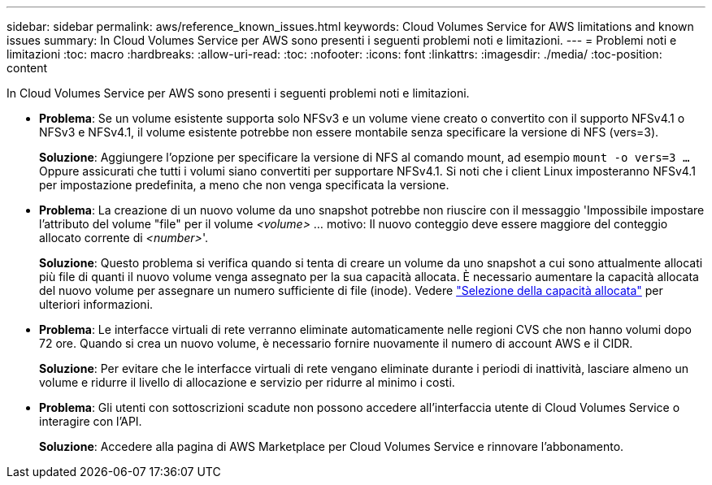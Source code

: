 ---
sidebar: sidebar 
permalink: aws/reference_known_issues.html 
keywords: Cloud Volumes Service for AWS limitations and known issues 
summary: In Cloud Volumes Service per AWS sono presenti i seguenti problemi noti e limitazioni. 
---
= Problemi noti e limitazioni
:toc: macro
:hardbreaks:
:allow-uri-read: 
:toc: 
:nofooter: 
:icons: font
:linkattrs: 
:imagesdir: ./media/
:toc-position: content


[role="lead"]
In Cloud Volumes Service per AWS sono presenti i seguenti problemi noti e limitazioni.

* *Problema*: Se un volume esistente supporta solo NFSv3 e un volume viene creato o convertito con il supporto NFSv4.1 o NFSv3 e NFSv4.1, il volume esistente potrebbe non essere montabile senza specificare la versione di NFS (vers=3).
+
*Soluzione*: Aggiungere l'opzione per specificare la versione di NFS al comando mount, ad esempio `mount -o vers=3 ...` Oppure assicurati che tutti i volumi siano convertiti per supportare NFSv4.1. Si noti che i client Linux imposteranno NFSv4.1 per impostazione predefinita, a meno che non venga specificata la versione.

* *Problema*: La creazione di un nuovo volume da uno snapshot potrebbe non riuscire con il messaggio 'Impossibile impostare l'attributo del volume "file" per il volume _<volume>_ …​ motivo: Il nuovo conteggio deve essere maggiore del conteggio allocato corrente di _<number>_'.
+
*Soluzione*: Questo problema si verifica quando si tenta di creare un volume da uno snapshot a cui sono attualmente allocati più file di quanti il nuovo volume venga assegnato per la sua capacità allocata. È necessario aumentare la capacità allocata del nuovo volume per assegnare un numero sufficiente di file (inode). Vedere link:reference_selecting_service_level_and_quota.html#allocated-capacity["Selezione della capacità allocata"] per ulteriori informazioni.

* *Problema*: Le interfacce virtuali di rete verranno eliminate automaticamente nelle regioni CVS che non hanno volumi dopo 72 ore. Quando si crea un nuovo volume, è necessario fornire nuovamente il numero di account AWS e il CIDR.
+
*Soluzione*: Per evitare che le interfacce virtuali di rete vengano eliminate durante i periodi di inattività, lasciare almeno un volume e ridurre il livello di allocazione e servizio per ridurre al minimo i costi.

* *Problema*: Gli utenti con sottoscrizioni scadute non possono accedere all'interfaccia utente di Cloud Volumes Service o interagire con l'API.
+
*Soluzione*: Accedere alla pagina di AWS Marketplace per Cloud Volumes Service e rinnovare l'abbonamento.


